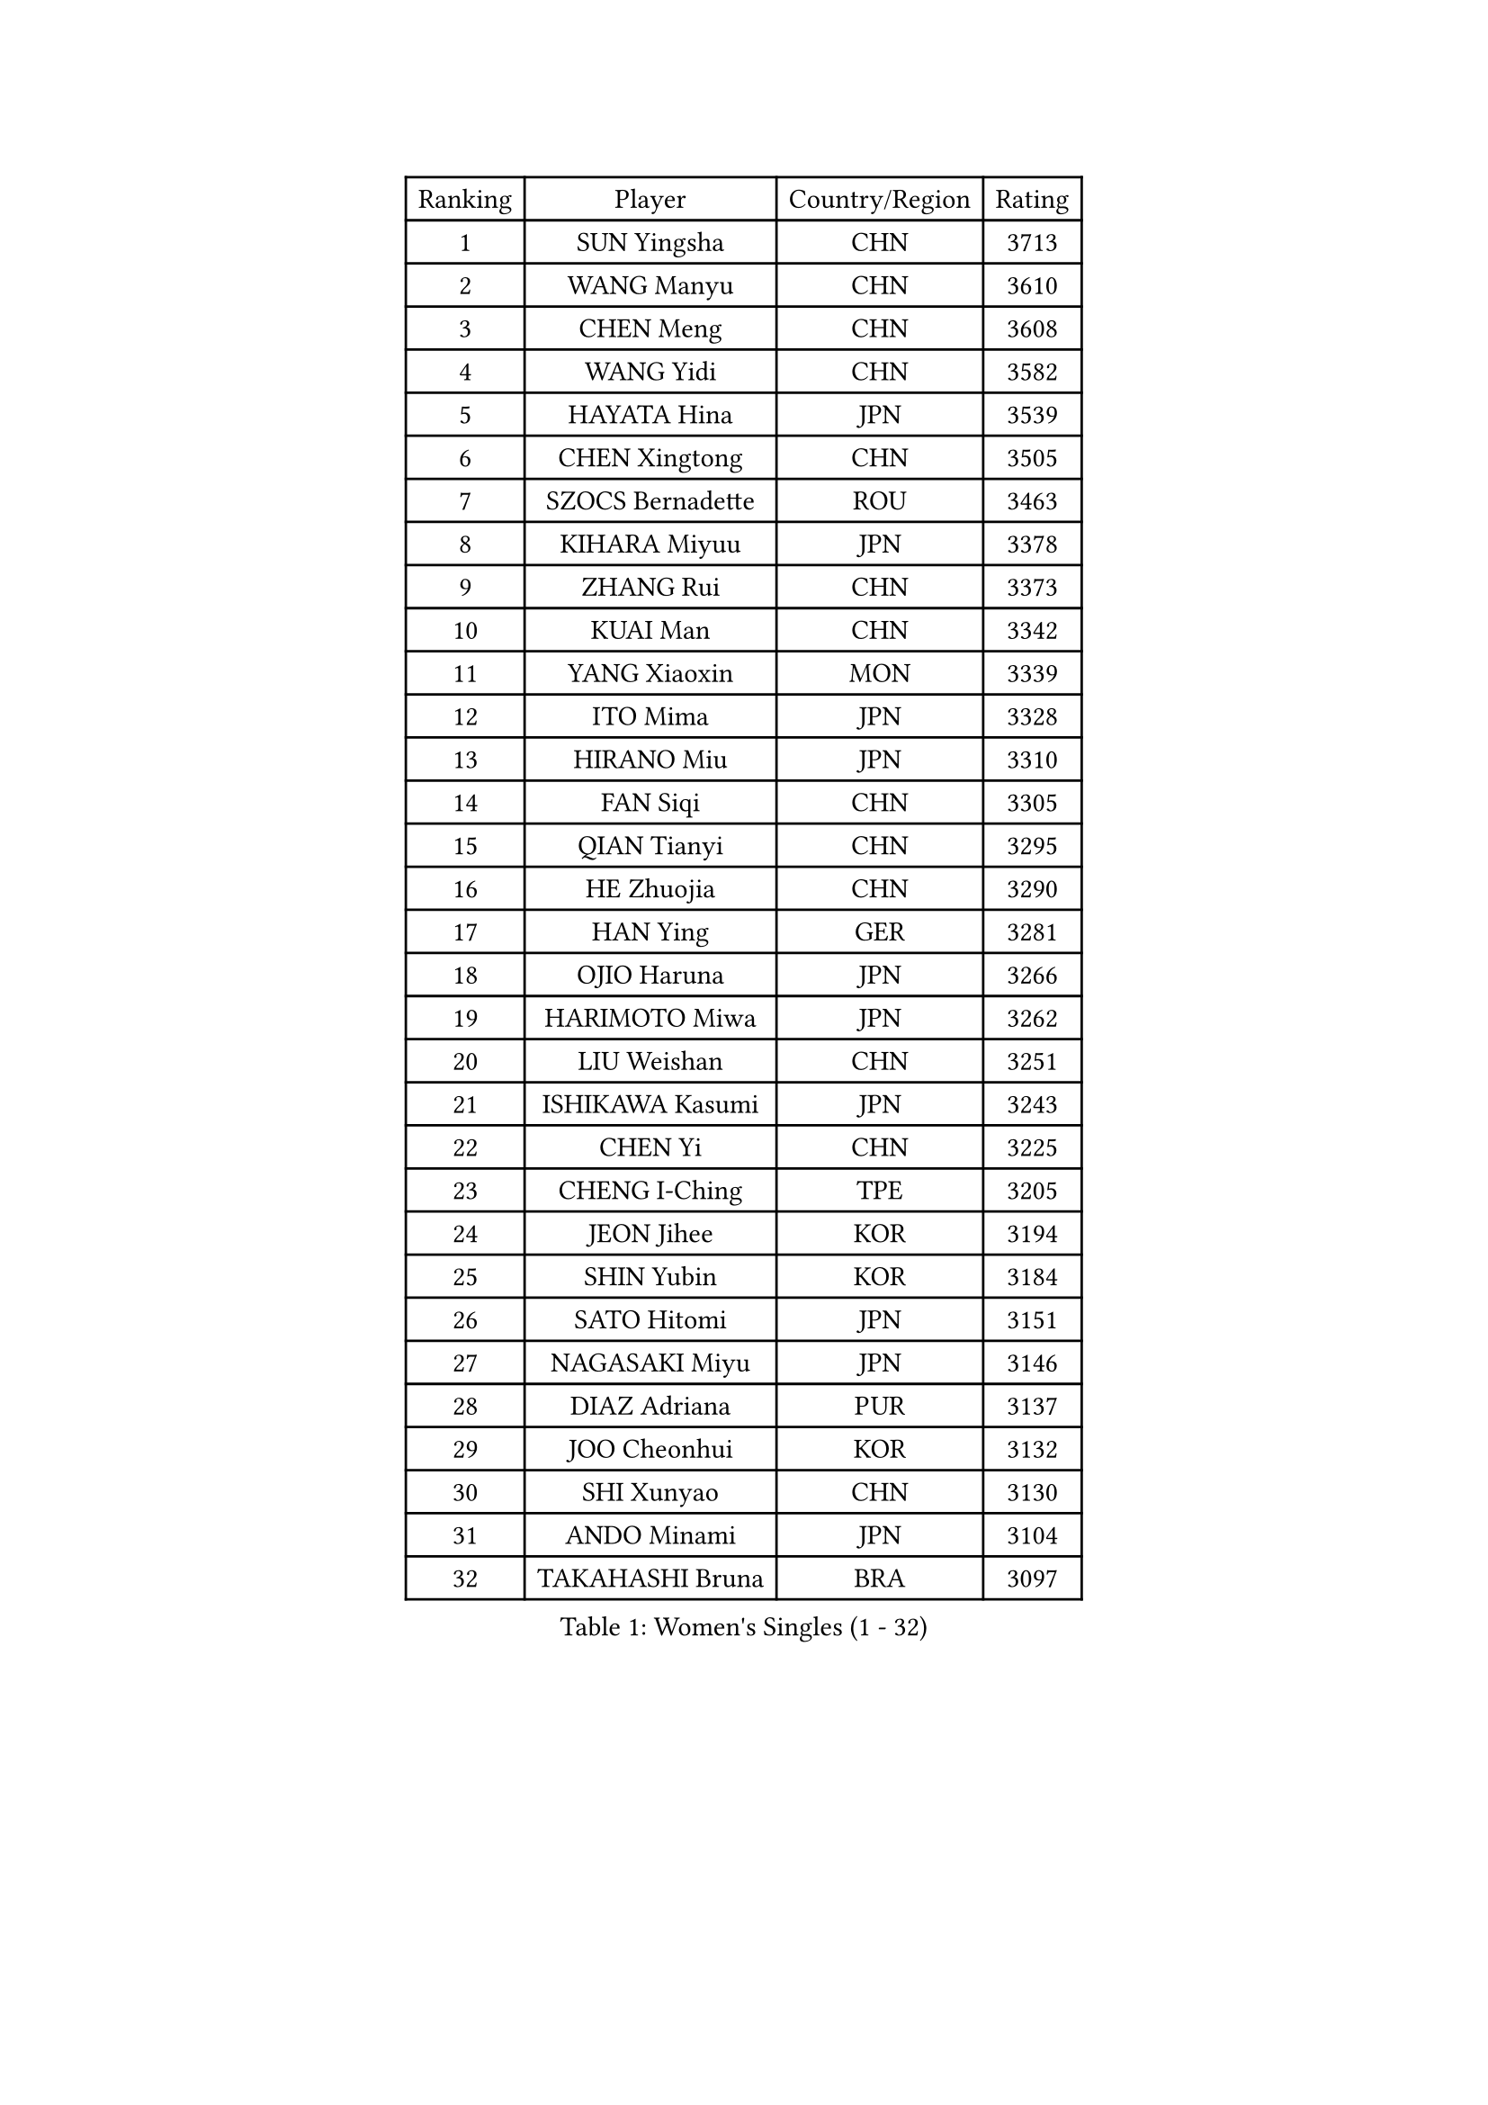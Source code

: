 
#set text(font: ("Courier New", "NSimSun"))
#figure(
  caption: "Women's Singles (1 - 32)",
    table(
      columns: 4,
      [Ranking], [Player], [Country/Region], [Rating],
      [1], [SUN Yingsha], [CHN], [3713],
      [2], [WANG Manyu], [CHN], [3610],
      [3], [CHEN Meng], [CHN], [3608],
      [4], [WANG Yidi], [CHN], [3582],
      [5], [HAYATA Hina], [JPN], [3539],
      [6], [CHEN Xingtong], [CHN], [3505],
      [7], [SZOCS Bernadette], [ROU], [3463],
      [8], [KIHARA Miyuu], [JPN], [3378],
      [9], [ZHANG Rui], [CHN], [3373],
      [10], [KUAI Man], [CHN], [3342],
      [11], [YANG Xiaoxin], [MON], [3339],
      [12], [ITO Mima], [JPN], [3328],
      [13], [HIRANO Miu], [JPN], [3310],
      [14], [FAN Siqi], [CHN], [3305],
      [15], [QIAN Tianyi], [CHN], [3295],
      [16], [HE Zhuojia], [CHN], [3290],
      [17], [HAN Ying], [GER], [3281],
      [18], [OJIO Haruna], [JPN], [3266],
      [19], [HARIMOTO Miwa], [JPN], [3262],
      [20], [LIU Weishan], [CHN], [3251],
      [21], [ISHIKAWA Kasumi], [JPN], [3243],
      [22], [CHEN Yi], [CHN], [3225],
      [23], [CHENG I-Ching], [TPE], [3205],
      [24], [JEON Jihee], [KOR], [3194],
      [25], [SHIN Yubin], [KOR], [3184],
      [26], [SATO Hitomi], [JPN], [3151],
      [27], [NAGASAKI Miyu], [JPN], [3146],
      [28], [DIAZ Adriana], [PUR], [3137],
      [29], [JOO Cheonhui], [KOR], [3132],
      [30], [SHI Xunyao], [CHN], [3130],
      [31], [ANDO Minami], [JPN], [3104],
      [32], [TAKAHASHI Bruna], [BRA], [3097],
    )
  )#pagebreak()

#set text(font: ("Courier New", "NSimSun"))
#figure(
  caption: "Women's Singles (33 - 64)",
    table(
      columns: 4,
      [Ranking], [Player], [Country/Region], [Rating],
      [33], [MORI Sakura], [JPN], [3082],
      [34], [SHAN Xiaona], [GER], [3080],
      [35], [PARANANG Orawan], [THA], [3078],
      [36], [PAVADE Prithika], [FRA], [3061],
      [37], [SAMARA Elizabeta], [ROU], [3057],
      [38], [YUAN Jia Nan], [FRA], [3042],
      [39], [PYON Song Gyong], [PRK], [3026],
      [40], [SUH Hyo Won], [KOR], [3022],
      [41], [LI Yu-Jhun], [TPE], [3012],
      [42], [ZHANG Lily], [USA], [3008],
      [43], [GUO Yuhan], [CHN], [3007],
      [44], [MITTELHAM Nina], [GER], [2988],
      [45], [SHAO Jieni], [POR], [2982],
      [46], [WU Yangchen], [CHN], [2966],
      [47], [LEE Zion], [KOR], [2966],
      [48], [LIU Jia], [AUT], [2951],
      [49], [LEE Eunhye], [KOR], [2949],
      [50], [POLCANOVA Sofia], [AUT], [2948],
      [51], [NI Xia Lian], [LUX], [2943],
      [52], [BATRA Manika], [IND], [2941],
      [53], [ZHU Chengzhu], [HKG], [2938],
      [54], [LI Yake], [CHN], [2932],
      [55], [CHOI Hyojoo], [KOR], [2928],
      [56], [DIACONU Adina], [ROU], [2926],
      [57], [WANG Amy], [USA], [2925],
      [58], [WANG Xiaotong], [CHN], [2923],
      [59], [DRAGOMAN Andreea], [ROU], [2922],
      [60], [YANG Ha Eun], [KOR], [2916],
      [61], [ZENG Jian], [SGP], [2915],
      [62], [YANG Yiyun], [CHN], [2902],
      [63], [XU Yi], [CHN], [2899],
      [64], [SAWETTABUT Suthasini], [THA], [2899],
    )
  )#pagebreak()

#set text(font: ("Courier New", "NSimSun"))
#figure(
  caption: "Women's Singles (65 - 96)",
    table(
      columns: 4,
      [Ranking], [Player], [Country/Region], [Rating],
      [65], [PESOTSKA Margaryta], [UKR], [2892],
      [66], [SURJAN Sabina], [SRB], [2873],
      [67], [KIM Nayeong], [KOR], [2869],
      [68], [KIM Hayeong], [KOR], [2858],
      [69], [YU Fu], [POR], [2855],
      [70], [LIU Hsing-Yin], [TPE], [2852],
      [71], [BERGSTROM Linda], [SWE], [2849],
      [72], [XIAO Maria], [ESP], [2849],
      [73], [NG Wing Lam], [HKG], [2845],
      [74], [CHEN Szu-Yu], [TPE], [2841],
      [75], [ZHANG Mo], [CAN], [2827],
      [76], [QI Fei], [CHN], [2806],
      [77], [EERLAND Britt], [NED], [2804],
      [78], [ZARIF Audrey], [FRA], [2800],
      [79], [BAJOR Natalia], [POL], [2793],
      [80], [FAN Shuhan], [CHN], [2789],
      [81], [SAWETTABUT Jinnipa], [THA], [2781],
      [82], [SASAO Asuka], [JPN], [2769],
      [83], [AKULA Sreeja], [IND], [2759],
      [84], [HAN Feier], [CHN], [2758],
      [85], [DOO Hoi Kem], [HKG], [2753],
      [86], [ZHU Sibing], [CHN], [2735],
      [87], [MUKHERJEE Sutirtha], [IND], [2725],
      [88], [WINTER Sabine], [GER], [2713],
      [89], [CHIEN Tung-Chuan], [TPE], [2707],
      [90], [CHENG Hsien-Tzu], [TPE], [2706],
      [91], [MUKHERJEE Ayhika], [IND], [2705],
      [92], [POTA Georgina], [HUN], [2695],
      [93], [BRATEYKO Solomiya], [UKR], [2694],
      [94], [KALLBERG Christina], [SWE], [2690],
      [95], [QIN Yuxuan], [CHN], [2687],
      [96], [TOLIOU Aikaterini], [GRE], [2670],
    )
  )#pagebreak()

#set text(font: ("Courier New", "NSimSun"))
#figure(
  caption: "Women's Singles (97 - 128)",
    table(
      columns: 4,
      [Ranking], [Player], [Country/Region], [Rating],
      [97], [YANG Huijing], [CHN], [2667],
      [98], [KIM Byeolnim], [KOR], [2667],
      [99], [KAMATH Archana Girish], [IND], [2666],
      [100], [NOMURA Moe], [JPN], [2659],
      [101], [MADARASZ Dora], [HUN], [2658],
      [102], [LOEUILLETTE Stephanie], [FRA], [2654],
      [103], [CIOBANU Irina], [ROU], [2646],
      [104], [HUANG Yi-Hua], [TPE], [2645],
      [105], [CHASSELIN Pauline], [FRA], [2635],
      [106], [HAPONOVA Hanna], [UKR], [2633],
      [107], [MORET Rachel], [SUI], [2631],
      [108], [WAN Yuan], [GER], [2617],
      [109], [BALAZOVA Barbora], [SVK], [2616],
      [110], [GHOSH Swastika], [IND], [2608],
      [111], [MATELOVA Hana], [CZE], [2608],
      [112], [STEFANOVA Nikoleta], [ITA], [2593],
      [113], [PLAIAN Tania], [ROU], [2590],
      [114], [GUISNEL Oceane], [FRA], [2589],
      [115], [LEE Ho Ching], [HKG], [2587],
      [116], [LIU Yangzi], [POR], [2583],
      [117], [YOON Hyobin], [KOR], [2580],
      [118], [SU Pei-Ling], [TPE], [2578],
      [119], [KUKULKOVA Tatiana], [SVK], [2577],
      [120], [RAKOVAC Lea], [CRO], [2574],
      [121], [MALOBABIC Ivana], [CRO], [2571],
      [122], [ZHANG Sofia-Xuan], [ESP], [2560],
      [123], [MESHREF Dina], [EGY], [2558],
      [124], [HO Tin-Tin], [ENG], [2555],
      [125], [LAY Jian Fang], [AUS], [2550],
      [126], [KAUFMANN Annett], [GER], [2547],
      [127], [MANTZ Chantal], [GER], [2543],
      [128], [LUTZ Charlotte], [FRA], [2541],
    )
  )